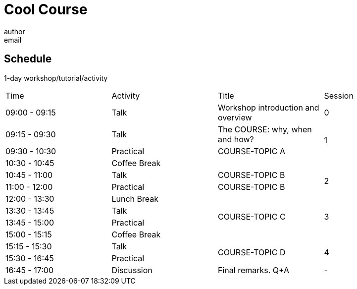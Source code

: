 = Cool Course
author <email>

== Schedule

1-day workshop/tutorial/activity

[cols="^,^,^,^"]
|===

|Time |Activity |Title |Session

|09:00 - 09:15
|Talk
|Workshop introduction and overview
|0

|09:15 - 09:30
|Talk
|The COURSE: why, when and how?
.2+|1

|09:30 - 10:30
|Practical
|COURSE-TOPIC A

|10:30 - 10:45
3+|Coffee Break

|10:45 - 11:00
|Talk
|COURSE-TOPIC B
.2+|2

|11:00 - 12:00
|Practical
|COURSE-TOPIC B

|12:00 - 13:30
3+|Lunch Break

|13:30 - 13:45
|Talk
.2+|COURSE-TOPIC C
.2+|3

|13:45 - 15:00
|Practical

|15:00 - 15:15
3+|Coffee Break

|15:15 - 15:30
|Talk
.2+|COURSE-TOPIC D
.2+|4

|15:30 - 16:45
|Practical

|16:45 - 17:00
|Discussion
|Final remarks. Q+A
|-

|===
